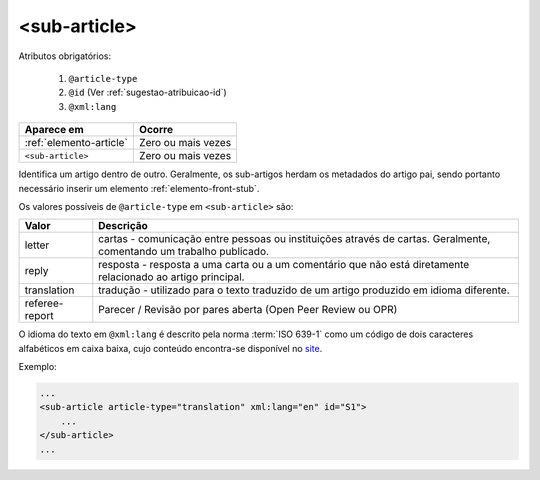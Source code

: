 .. _elemento-sub-article:

<sub-article>
=============


Atributos obrigatórios:

  1. ``@article-type``
  2. ``@id`` (Ver :ref:`sugestao-atribuicao-id`)
  3. ``@xml:lang``

+-------------------------+--------------------+
| Aparece em              | Ocorre             |
+=========================+====================+
| :ref:`elemento-article` | Zero ou mais vezes |
+-------------------------+--------------------+
| ``<sub-article>``       | Zero ou mais vezes |
+-------------------------+--------------------+



Identifica um artigo dentro de outro. Geralmente, os sub-artigos herdam os metadados do artigo pai, sendo portanto necessário inserir um elemento :ref:`elemento-front-stub`.

Os valores possíveis de ``@article-type`` em ``<sub-article>`` são:

+--------------------+----------------------------------------------------------+
| Valor              | Descrição                                                |
+====================+==========================================================+
|                    | cartas - comunicação entre pessoas ou instituições       |
| letter             | através de cartas. Geralmente, comentando um trabalho    |
|                    | publicado.                                               |
+--------------------+----------------------------------------------------------+
|                    | resposta - resposta a uma carta ou a um comentário que   |
| reply              | não está diretamente relacionado ao artigo principal.    |
|                    |                                                          |
+--------------------+----------------------------------------------------------+
|                    | tradução - utilizado para o texto traduzido de um artigo |
| translation        | produzido em idioma diferente.                           |
|                    |                                                          |
+--------------------+----------------------------------------------------------+
| referee-report     | Parecer / Revisão por pares aberta (Open Peer Review     |
|                    | ou OPR)                                                  |
+--------------------+----------------------------------------------------------+


O idioma do texto em ``@xml:lang`` é descrito pela norma :term:`ISO 639-1` como um código de dois caracteres alfabéticos em caixa baixa, cujo conteúdo encontra-se disponível no `site <http://www.mathguide.de/info/tools/languagecode.html>`_.


Exemplo:

.. code-block:: xml

    ...
    <sub-article article-type="translation" xml:lang="en" id="S1">
        ...
    </sub-article>
    ...


